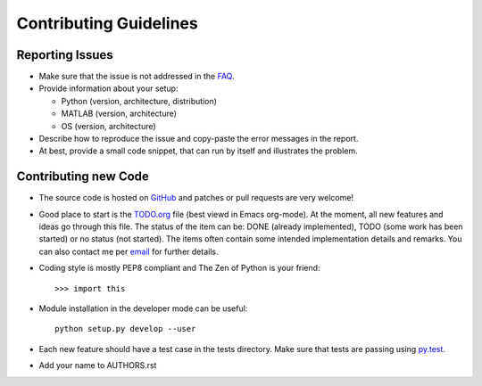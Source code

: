 Contributing Guidelines
=======================



Reporting Issues
----------------

- Make sure that the issue is not addressed in the FAQ_.

- Provide information about your setup:

  - Python (version, architecture, distribution)
  - MATLAB (version, architecture)
  - OS (version, architecture)

- Describe how to reproduce the issue and copy-paste the error
  messages in the report.

- At best, provide a small code snippet, that can run by itself and
  illustrates the problem.



.. _FAQ: FAQ.rst





Contributing new Code
---------------------

- The source code is hosted on GitHub_ and patches or pull requests
  are very welcome!

- Good place to start is the TODO.org_ file (best viewd in Emacs
  org-mode).  At the moment, all new features and ideas go through
  this file.  The status of the item can be: DONE (already
  implemented), TODO (some work has been started) or no status (not
  started).  The items often contain some intended implementation
  details and remarks.  You can also contact me per email_ for further
  details.

- Coding style is mostly PEP8 compliant and The Zen of Python is your
  friend::

    >>> import this

- Module installation in the developer mode can be useful::

    python setup.py develop --user

- Each new feature should have a test case in the tests directory.
  Make sure that tests are passing using py.test_.

- Add your name to AUTHORS.rst


.. _GitHub: https://github.com/mrkrd/matlab_wrapper
.. _TODO.org: TODO.org
.. _email: marekrud@gmail.com
.. _py.test: http://pytest.org

